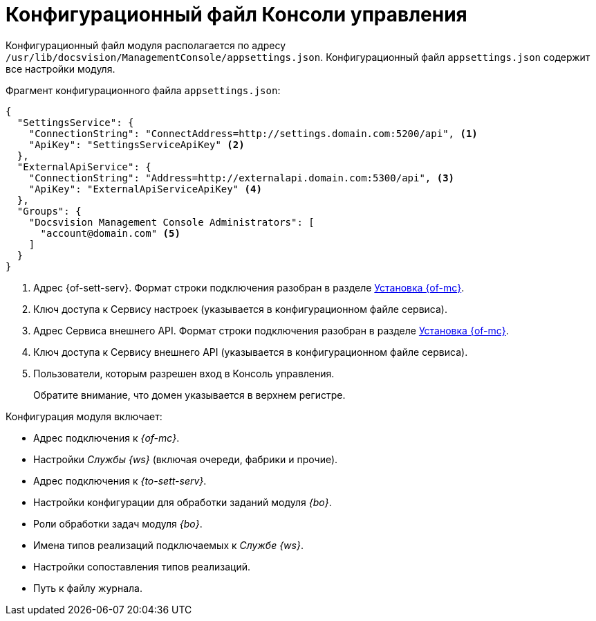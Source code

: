 = Конфигурационный файл Консоли управления

Конфигурационный файл модуля располагается по адресу `/usr/lib/docsvision/ManagementConsole/appsettings.json`. Конфигурационный файл `appsettings.json` содержит все настройки модуля.

.Фрагмент конфигурационного файла `appsettings.json`:
[source,json]
----
{
  "SettingsService": {
    "ConnectionString": "ConnectAddress=http://settings.domain.com:5200/api", <.>
    "ApiKey": "SettingsServiceApiKey" <.>
  },
  "ExternalApiService": {
    "ConnectionString": "Address=http://externalapi.domain.com:5300/api", <.>
    "ApiKey": "ExternalApiServiceApiKey" <.>
  },
  "Groups": {
    "Docsvision Management Console Administrators": [
      "account@domain.com" <.>
    ]
  }
}
----
<.> Адрес {of-sett-serv}. Формат строки подключения разобран в разделе xref:install.adoc#conn-string[Установка {of-mc}].
<.> Ключ доступа к Сервису настроек (указывается в конфигурационном файле сервиса).
<.> Адрес Сервиса внешнего API. Формат строки подключения разобран в разделе xref:install.adoc#conn-string[Установка {of-mc}].
<.> Ключ доступа к Сервису внешнего API (указывается в конфигурационном файле сервиса).
<.> Пользователи, которым разрешен вход в Консоль управления.
+
Обратите внимание, что домен указывается в верхнем регистре.

.Конфигурация модуля включает:
* Адрес подключения к _{of-mc}_.
* Настройки _Службы {ws}_ (включая очереди, фабрики и прочие).
* Адрес подключения к _{to-sett-serv}_.
* Настройки конфигурации для обработки заданий модуля _{bo}_.
* Роли обработки задач модуля _{bo}_.
* Имена типов реализаций подключаемых к _Службе {ws}_.
* Настройки сопоставления типов реализаций.
* Путь к файлу журнала.
